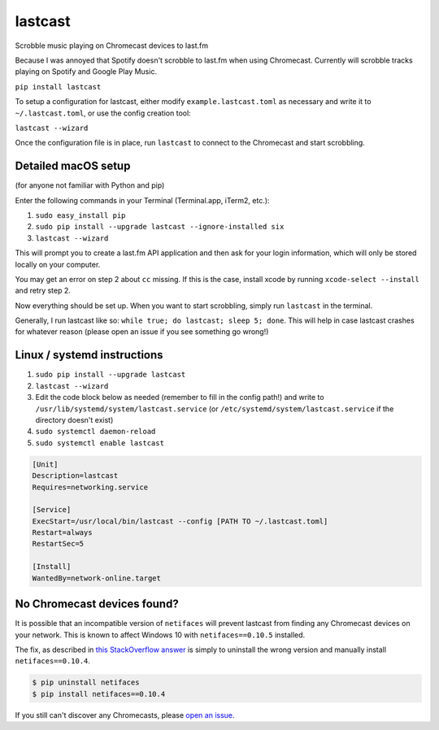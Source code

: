 lastcast
========

Scrobble music playing on Chromecast devices to last.fm

Because I was annoyed that Spotify doesn't scrobble to last.fm when
using Chromecast. Currently will scrobble tracks playing on Spotify and
Google Play Music.

``pip install lastcast``

To setup a configuration for lastcast, either modify
``example.lastcast.toml`` as necessary and write it to
``~/.lastcast.toml``, or use the config creation tool:

``lastcast --wizard``

Once the configuration file is in place, run ``lastcast`` to connect to
the Chromecast and start scrobbling.

Detailed macOS setup
--------------------

(for anyone not familiar with Python and pip)

Enter the following commands in your Terminal (Terminal.app, iTerm2, etc.):

1. ``sudo easy_install pip``
2. ``sudo pip install --upgrade lastcast --ignore-installed six``
3. ``lastcast --wizard`` 

This will prompt you to create a last.fm API application and then ask for your
login information, which will only be stored locally on your computer.

You may get an error on step 2 about ``cc`` missing. If this is the case, 
install xcode by running ``xcode-select --install`` and retry step 2.

Now everything should be set up. When you want to start scrobbling, simply
run ``lastcast`` in the terminal.

Generally, I run lastcast like so: ``while true; do lastcast; sleep 5; done``. 
This will help in case lastcast crashes for whatever reason (please open an issue
if you see something go wrong!)

Linux / systemd instructions
----------------------------

1. ``sudo pip install --upgrade lastcast``
2. ``lastcast --wizard`` 
3. Edit the code block below as needed (remember to fill in the config path!) 
   and write to ``/usr/lib/systemd/system/lastcast.service`` 
   (or ``/etc/systemd/system/lastcast.service`` if the directory doesn't exist)
4. ``sudo systemctl daemon-reload``
5. ``sudo systemctl enable lastcast``

.. code-block:: ini

   [Unit]
   Description=lastcast
   Requires=networking.service
   
   [Service]
   ExecStart=/usr/local/bin/lastcast --config [PATH TO ~/.lastcast.toml]
   Restart=always
   RestartSec=5
   
   [Install]
   WantedBy=network-online.target


No Chromecast devices found?
----------------------------

It is possible that an incompatible version of ``netifaces`` will prevent lastcast
from finding any Chromecast devices on your network. This is known to affect
Windows 10 with ``netifaces==0.10.5`` installed.

The fix, as described in `this StackOverflow answer 
<http://stackoverflow.com/a/41517483>`_ is simply to uninstall the wrong version
and manually install ``netifaces==0.10.4``.

.. code:: bash

   $ pip uninstall netifaces
   $ pip install netifaces==0.10.4

If you still can't discover any Chromecasts, please `open an issue 
<https://github.com/erik/lastcast/issues/new>`_.

